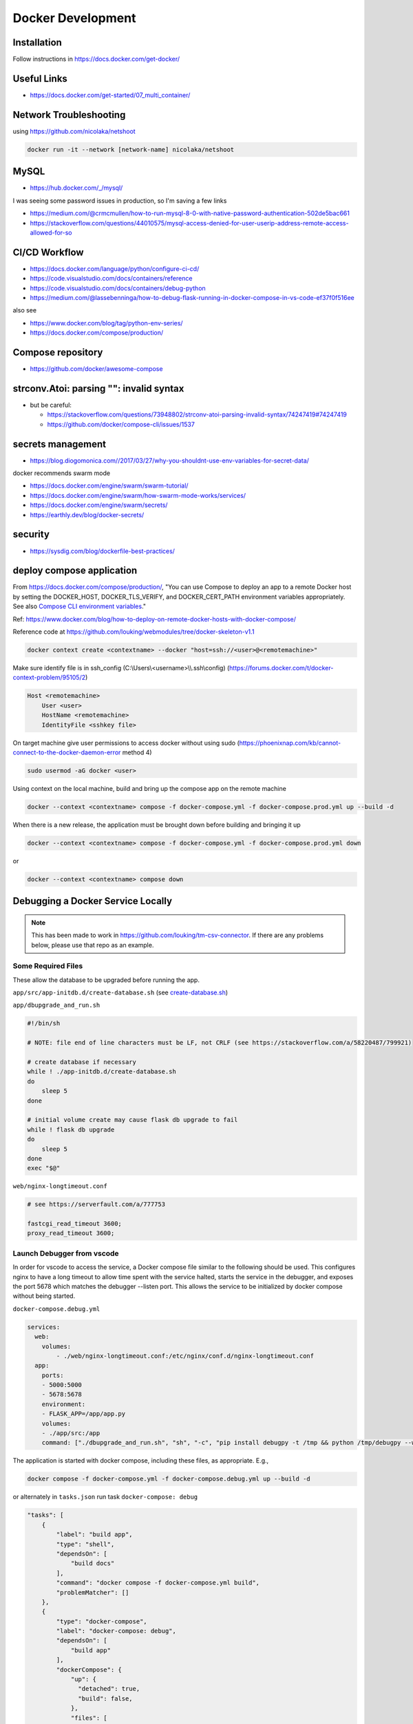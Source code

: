 Docker Development
++++++++++++++++++++++++++++++++

Installation
-----------------------------
Follow instructions in https://docs.docker.com/get-docker/

Useful Links
----------------

* https://docs.docker.com/get-started/07_multi_container/
  

Network Troubleshooting
-------------------------
using https://github.com/nicolaka/netshoot

.. code-block:: shell

    docker run -it --network [network-name] nicolaka/netshoot

MySQL 
-----------

* https://hub.docker.com/_/mysql/

I was seeing some password issues in production, so I'm saving a few links

* https://medium.com/@crmcmullen/how-to-run-mysql-8-0-with-native-password-authentication-502de5bac661
* https://stackoverflow.com/questions/44010575/mysql-access-denied-for-user-userip-address-remote-access-allowed-for-so

CI/CD Workflow
-------------------

* https://docs.docker.com/language/python/configure-ci-cd/
* https://code.visualstudio.com/docs/containers/reference
* https://code.visualstudio.com/docs/containers/debug-python
* https://medium.com/@lassebenninga/how-to-debug-flask-running-in-docker-compose-in-vs-code-ef37f0f516ee

also see

* https://www.docker.com/blog/tag/python-env-series/
* https://docs.docker.com/compose/production/

Compose repository
--------------------

* https://github.com/docker/awesome-compose

strconv.Atoi: parsing "": invalid syntax
---------------------------------------------

* but be careful: 

  * https://stackoverflow.com/questions/73948802/strconv-atoi-parsing-invalid-syntax/74247419#74247419
  * https://github.com/docker/compose-cli/issues/1537

secrets management
--------------------
* https://blog.diogomonica.com//2017/03/27/why-you-shouldnt-use-env-variables-for-secret-data/ 

docker recommends swarm mode

* https://docs.docker.com/engine/swarm/swarm-tutorial/
* https://docs.docker.com/engine/swarm/how-swarm-mode-works/services/
* https://docs.docker.com/engine/swarm/secrets/
* https://earthly.dev/blog/docker-secrets/

security
------------
* https://sysdig.com/blog/dockerfile-best-practices/
  
deploy compose application
----------------------------

From https://docs.docker.com/compose/production/, "You can use Compose to deploy an app to a remote Docker host by 
setting the DOCKER_HOST, DOCKER_TLS_VERIFY, and DOCKER_CERT_PATH environment variables appropriately. 
See also `Compose CLI environment variables <https://docs.docker.com/compose/environment-variables/envvars/>`_."

Ref: https://www.docker.com/blog/how-to-deploy-on-remote-docker-hosts-with-docker-compose/

Reference code at https://github.com/louking/webmodules/tree/docker-skeleton-v1.1

.. code-block:: shell

    docker context create <contextname> --docker "host=ssh://<user>@<remotemachine>"

Make sure identify file is in ssh_config (C:\\Users\\<username>\\\\.ssh\\config) (https://forums.docker.com/t/docker-context-problem/95105/2)

.. code-block:: shell

    Host <remotemachine>
        User <user>
        HostName <remotemachine>
        IdentityFile <sshkey file>

On target machine give user permissions to access docker without using sudo (https://phoenixnap.com/kb/cannot-connect-to-the-docker-daemon-error method 4)

.. code-block:: shell

    sudo usermod -aG docker <user>

Using context on the local machine, build and bring up the compose app on the remote machine

.. code-block:: shell

    docker --context <contextname> compose -f docker-compose.yml -f docker-compose.prod.yml up --build -d

When there is a new release, the application must be brought down before building and bringing it up

.. code-block:: shell

    docker --context <contextname> compose -f docker-compose.yml -f docker-compose.prod.yml down

or 

.. code-block:: shell

    docker --context <contextname> compose down

Debugging a Docker Service Locally
--------------------------------------

.. note::

    This has been made to work in https://github.com/louking/tm-csv-connector.
    If there are any problems below, please use that repo as an example.

Some Required Files
^^^^^^^^^^^^^^^^^^^^

These allow the database to be upgraded before running the app.

``app/src/app-initdb.d/create-database.sh`` (see `create-database.sh <https://github.com/louking/tm-csv-connector/blob/main/app/src/app-initdb.d/create-database.sh>`_)

``app/dbupgrade_and_run.sh``

.. code-block:: shell

    #!/bin/sh

    # NOTE: file end of line characters must be LF, not CRLF (see https://stackoverflow.com/a/58220487/799921)

    # create database if necessary
    while ! ./app-initdb.d/create-database.sh
    do
        sleep 5
    done

    # initial volume create may cause flask db upgrade to fail
    while ! flask db upgrade
    do
        sleep 5
    done
    exec "$@"

``web/nginx-longtimeout.conf``

.. code-block:: nginx

    # see https://serverfault.com/a/777753

    fastcgi_read_timeout 3600;
    proxy_read_timeout 3600;


Launch Debugger from vscode
^^^^^^^^^^^^^^^^^^^^^^^^^^^^

In order for vscode to access the service, a Docker compose file similar to the following should be used. This configures nginx to have a long 
timeout to allow time spent with the service halted, starts the service in the debugger, and exposes the port 5678 which matches the 
debugger --listen port. This allows the service to be initialized by docker compose without being started.

``docker-compose.debug.yml``

.. code-block:: docker

    services:
      web:
        volumes:
            - ./web/nginx-longtimeout.conf:/etc/nginx/conf.d/nginx-longtimeout.conf
      app:
        ports:
        - 5000:5000
        - 5678:5678
        environment:
        - FLASK_APP=/app/app.py
        volumes:
        - ./app/src:/app
        command: ["./dbupgrade_and_run.sh", "sh", "-c", "pip install debugpy -t /tmp && python /tmp/debugpy --wait-for-client --listen 0.0.0.0:5678 -m flask run --no-debugger --no-reload --host 0.0.0.0 --port 5000"]


The application is started with docker compose, including these files, as appropriate. E.g., 

.. code-block:: shell

    docker compose -f docker-compose.yml -f docker-compose.debug.yml up --build -d

or alternately in ``tasks.json`` run task ``docker-compose: debug``

.. code-block:: javascript

    "tasks": [
        {
            "label": "build app",
            "type": "shell",
            "dependsOn": [
                "build docs"
            ],
            "command": "docker compose -f docker-compose.yml build",
            "problemMatcher": []
        },
        {
            "type": "docker-compose",
            "label": "docker-compose: debug",
            "dependsOn": [
                "build app"
            ],
            "dockerCompose": {
                "up": {
                  "detached": true,
                  "build": false,
                },
                "files": [
                  "${workspaceFolder}/docker-compose.yml",
                  "${workspaceFolder}/docker-compose.debug.yml"
                ]
          },
        },
    ]


(in ``tasks.json``, for completeness)

.. code-block:: javascript

    "tasks": [
        {
            "type": "docker-compose",
            "label": "docker-compose: up",
            "dependsOn": [
                "build app"
            ],
            "dockerCompose": {
                "up": {
                  "detached": true,
                  "build": false,
                },
                "files": [
                  "${workspaceFolder}/docker-compose.yml",
                ]
          },
        },
        {
            "type": "docker-compose",
            "label": "docker-compose: down",
            // "dependsOn": [
            //     "build app"
            // ],
            "dockerCompose": {
                "down": {
                //   "services": ["app"]
                },
                "files": [
                  "${workspaceFolder}/docker-compose.yml",
                  "${workspaceFolder}/docker-compose.debug.yml"
                ]
          },
        },
    ]

Assuming breakpoints are desired and ``docker-compose.debug.yml`` is used, vscode needs to launch accordingly. The following must be added to vscode's ``launch.json``.
Note the port number 5678 matches that which was used within ``docker-compose.debug.yml``. Also note that the ``remoteRoot`` value must match the python version which 
was used within the service.

``launch.json``

.. code-block:: javascript

    {
        "configurations": [
            // see https://code.visualstudio.com/docs/containers/docker-compose#_python
            {
                "name": "Python: Remote Attach",
                "type": "python",
                "request": "attach",
                "host": "localhost",
                "port": 5678,
                "pathMappings": [
                    {
                        "localRoot": "${workspaceFolder}/app/src",
                        "remoteRoot": "/app"
                    },
                    // allow debugging of pip installed packages
                    {
                        "localRoot": "${workspaceFolder}/.venv/Lib/site-packages",
                        "remoteRoot": "/usr/local/lib/python3.10/site-packages"
                    }
                ],
                "justMyCode": false
            },
        ]
    }

Debug pypi Package Stored Locally
^^^^^^^^^^^^^^^^^^^^^^^^^^^^^^^^^^^

If a separate package that is normally loaded via pypi is in the workspace, but is being developed along with the main package (e.g., loutilities), an
additional docker compose file and ``launch.json`` configuration is required.

``docker-compose.loutilities.yml``

.. code-block:: docker

    # use editable loutilities
    services:
      app:
        build: 
          args:
            - PYTHON_LIB_VER=${PYTHON_LIB_VER}
        volumes:
          - ..\..\loutilities\loutilities\loutilities:/usr/local/lib/python${PYTHON_LIB_VER}/site-packages/loutilities

``launch.json``

.. code-block:: javascript

    {
        "configurations":  [
            // see https://code.visualstudio.com/docs/containers/docker-compose#_python
            {
                "name": "Python: Remote Attach (loutilities)",
                "type": "python",
                "request": "attach",
                "port": 5678,
                "host": "localhost",
                "pathMappings": [
                    {
                        "localRoot": "${workspaceFolder}/app/src",
                        "remoteRoot": "/app"
                    },
                    // allow debugging of pip installed packages
                    {
                        "localRoot": "${workspaceFolder}/.venv/Lib/site-packages",
                        "remoteRoot": "/usr/local/lib/python3.10/site-packages"
                    },
                    // see https://code.visualstudio.com/docs/editor/variables-reference#_variables-scoped-per-workspace-folder
                    {
                        "localRoot": "${workspaceFolder:loutilities}/loutilities/",
                        "remoteRoot": "/usr/local/lib/python3.10/site-packages/loutilities/"
                    },

                ],
                "justMyCode": false
            },
        ]
    }

and the application is started with docker compose including these files, as appropriate. E.g., 

.. code-block:: shell

    docker compose -f docker-compose.yml -f docker-compose.loutilities.yml -f docker-compose.debug.yml up --build -d

Restart Service
^^^^^^^^^^^^^^^^^^^

To restart the service, e.g., after changes have been made in initialization code, use ``docker compose <files> restart`` or ``docker compose <files> stop``, 
``docker compose <files> start``. Also see https://www.shellhacks.com/docker-compose-start-stop-restart-build-single-service/

.. _docker-apache-conf:

Apache Configuration
-------------------------

The server has apache running natively. We'll proxy via apache, then take care of routing within the docker compose application
with an nginx container.

Apache setup example for production host:

.. code-block:: ApacheConf

    # www.<vhost>

    <VirtualHost *:80>
        ServerName www.<vhost>
        ServerAlias <vhost>
        # comment out when creating certificate
        Redirect permanent / https://www.<vhost>/
    </VirtualHost>


    <VirtualHost *:443>
        ServerAdmin lking@pobox.com
        ServerName www.<vhost>
        ServerAlias <vhost>

        # comment out when creating certificate
        SSLProxyEngine on
        SSLCertificateFile /etc/letsencrypt/live/www.<vhost>/fullchain.pem
        SSLCertificateKeyFile /etc/letsencrypt/live/www.<vhost>/privkey.pem
        Include /etc/letsencrypt/options-ssl-apache.conf
        SSLCertificateChainFile /etc/letsencrypt/live/www.<vhost>/chain.pem

        ProxyPreserveHost on
        ProxyPass / http://localhost:<port>/
        ProxyPassReverse / http://localhost:<port>/
        RequestHeader set X-Forwarded-Port 443
        RequestHeader set X-Forwarded-Scheme https

    </VirtualHost>

flask db migrations
---------------------------
Execute flask db migrations in the development app container

.. code-block:: shell

    # initialize migrations environment
    docker exec <dockerapp>-app-1 flask db init --multidb

    # create migration
    docker exec <dockerapp>-app-1 flask db migrate -m "migration comment"

To add additional database binds to single database, follow 
https://github.com/miguelgrinberg/Flask-Migrate/issues/179#issuecomment-355344826

.. _initial-deploy-docker:

Initial Deploy of Docker Web App to Server
--------------------------------------------

Create apache configuration (e.g., /etc/httpd/sites-available/www.<vhost>.conf), via :ref:`docker-apache-conf`

Set up user account (once per server)

.. code-block:: shell

    (appuser) vim .bashrc
        export HISTTIMEFORMAT="%Y-%m-%d %H:%M "

    (appuser) mkdir .ssh
    (appuser) chmod 700 .ssh
    (appuser) touch .ssh/authorized_keys
    (appuser) chmod 600 .ssh/authorized_keys

    sudo usermod -aG docker appuser

Follow instructions to update DNS (:ref:`update-dns`), and in :ref:`create-vhost` enable VHOST, set up VHOST SSL

Create server base directory

.. code-block:: shell

    sudo mkdir /var/www/www.<vhost>
    sudo mkdir /var/www/www.<vhost>/logs
    sudo a2ensite www.<vhost>
    sudo apachectl configtest # test configuration created above
    sudo apachectl restart

Create git environment

.. code-block:: shell

    sudo mkdir -p /var/www/www.<vhost>/<appname>
    cd /var/www/www.<vhost>/<appname>
    sudo git clone https://github.com/louking/<appname>
    cd /var/www/www.<vhost>
    sudo chown -R appuser:appuser <appname>
    sudo mkdir /var/www/www.<vhost>/applogs
    sudo chown -R appuser:appuser applogs
    sudo mkdir /var/www/www.<vhost>/<appname>/<appname>/config
    sudo mkdir /var/www/www.<vhost>.loutilities.us/<appname>/<appname>/config/db
    sudo chmod 700 /var/www/www.<vhost>.loutilities.us/<appname>/<appname>/config/db
    # create config file(s)
    sudo chown -R appuser:appuser /var/www/www.<vhost>/<appname>/<appname>/config
    # create <appname>.cfg
    # if needed, create users.cfg
    # if needed, create /var/www/www.<vhost>/<appname>/<appname>/.env
    # if needed, create password.txt file(s)

Build application 

.. code-block:: shell

    (appuser) docker compose -f docker-compose.yml -f docker-compose.<qualifier>.yml build

    where:
        <qualifier> is one of prod, sandbox, dev


Start application

.. code-block:: shell

    (appuser) docker compose -f docker-compose.yml -f docker-compose.<qualifier>.yml up -d

    where:
        <qualifier> is one of prod, sandbox, dev

Push to docker hub

.. code-block:: shell

    docker login
    docker compose push


